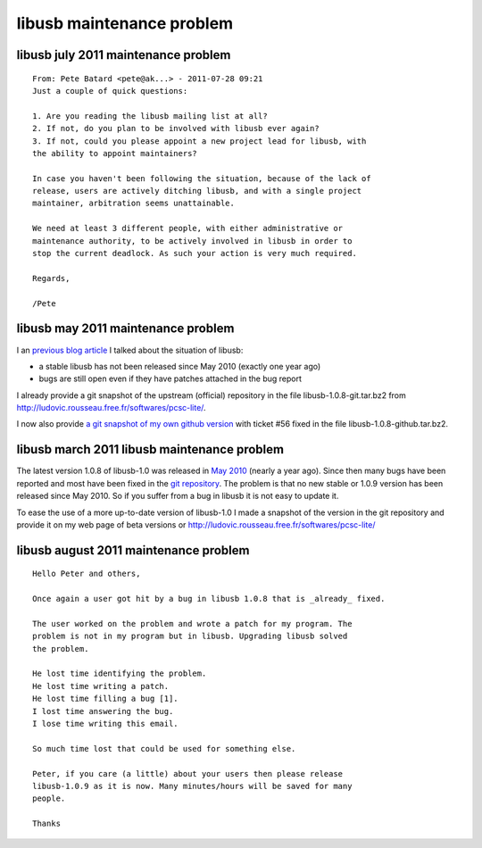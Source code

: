 ﻿

.. index::
   libusb maintenance problem
   maintenance libusb problem

.. _libusb_maintenance_problem:

==========================
libusb maintenance problem
==========================

.. seealso::

   - http://ludovicrousseau.blogspot.com/2011/03/new-version-of-libusb.html
   - http://ludovicrousseau.blogspot.com/2011/05/new-version-of-libusb-part-2.html



.. _libusb_july_2011_maintenance_problem:

libusb july 2011 maintenance problem
====================================

.. seealso:: http://sourceforge.net/mailarchive/forum.php?thread_name=CA572755.147C1%25kustaa.nyholm%40planmeca.com&forum_name=libusb-devel

::

    From: Pete Batard <pete@ak...> - 2011-07-28 09:21
    Just a couple of quick questions:

    1. Are you reading the libusb mailing list at all?
    2. If not, do you plan to be involved with libusb ever again?
    3. If not, could you please appoint a new project lead for libusb, with
    the ability to appoint maintainers?

    In case you haven't been following the situation, because of the lack of
    release, users are actively ditching libusb, and with a single project
    maintainer, arbitration seems unattainable.

    We need at least 3 different people, with either administrative or
    maintenance authority, to be actively involved in libusb in order to
    stop the current deadlock. As such your action is very much required.

    Regards,

    /Pete


.. _libusb_may_2011_maintenance_problem:

libusb may 2011 maintenance problem
===================================


.. image:: ludovic_rousseau_libusb_git_project.png


.. seealso::

   - http://ludovicrousseau.blogspot.com/2011/05/new-version-of-libusb-part-2.html
   - https://github.com/LudovicRousseau/libusb

I an `previous blog article`_ I talked about the situation of libusb:

- a stable libusb has not been released since May 2010 (exactly one year ago)
- bugs are still open even if they have patches attached in the bug report

I already provide a git snapshot of the upstream (official) repository in the
file libusb-1.0.8-git.tar.bz2 from http://ludovic.rousseau.free.fr/softwares/pcsc-lite/.

I now also provide `a git snapshot of my own github version`_ with ticket #56 fixed
in the file libusb-1.0.8-github.tar.bz2.


.. _`previous blog article`:  http://ludovicrousseau.blogspot.com/2011/03/new-version-of-libusb.html


.. _`a git snapshot of my own github version`: https://github.com/LudovicRousseau/libusb



.. _libusb_march_2011_maintenance_problem:

libusb march 2011 libusb maintenance problem
============================================

.. image:: git_libusb_project.png

.. seealso::

   - http://sourceforge.net/mailarchive/forum.php?thread_name=AANLkTinp3vS0bemKC4Us6-23g4QyaE%2BgRjS5MyuT1HNr%40mail.gmail.com&forum_name=libusb-devel

The latest version 1.0.8 of libusb-1.0 was released in `May 2010`_ (nearly a year ago).
Since then many bugs have been reported and most have been fixed in the
`git repository`_. The problem is that no new stable or 1.0.9 version has been
released since May 2010.
So if you suffer from a bug in libusb it is not easy to update it.

.. image:: ludovic_rousseau_libusb_project.png

To ease the use of a more up-to-date version of libusb-1.0 I made a snapshot of
the version in the git repository and provide it on my web page of beta versions
or http://ludovic.rousseau.free.fr/softwares/pcsc-lite/

.. _`May 2010`: http://sourceforge.net/projects/libusb/files/libusb-1.0/
.. _`git repository`: http://sourceforge.net/projects/libusb/files/libusb-1.0/


libusb august 2011 maintenance problem
======================================

.. seealso:: http://sourceforge.net/mailarchive/forum.php?thread_name=CAGstE8BvGF-%3Dku0XGzg74aQj3PzUFj6yMT88FeJNBxHy0hhXrQ%40mail.gmail.com&forum_name=libusb-devel


::

    Hello Peter and others,

    Once again a user got hit by a bug in libusb 1.0.8 that is _already_ fixed.

    The user worked on the problem and wrote a patch for my program. The
    problem is not in my program but in libusb. Upgrading libusb solved
    the problem.

    He lost time identifying the problem.
    He lost time writing a patch.
    He lost time filling a bug [1].
    I lost time answering the bug.
    I lose time writing this email.

    So much time lost that could be used for something else.

    Peter, if you care (a little) about your users then please release
    libusb-1.0.9 as it is now. Many minutes/hours will be saved for many
    people.

    Thanks


.. seealso:: http://bugs.debian.org/cgi-bin/bugreport.cgi?bug=637022
